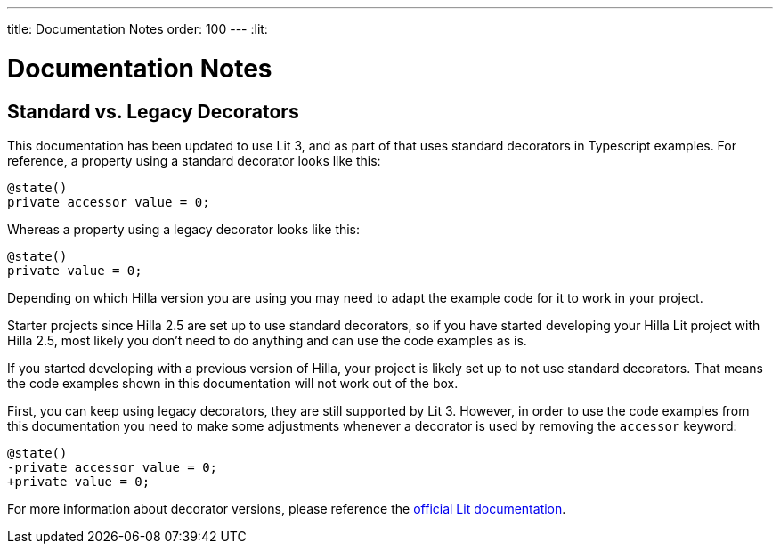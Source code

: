 ---
title: Documentation Notes
order: 100
---
:lit:

= Documentation Notes

== Standard vs. Legacy Decorators

This documentation has been updated to use Lit 3, and as part of that uses standard decorators in Typescript examples. For reference, a property using a standard decorator looks like this:

```ts
@state()
private accessor value = 0;
```

Whereas a property using a legacy decorator looks like this:

```ts
@state()
private value = 0;
```

Depending on which Hilla version you are using you may need to adapt the example code for it to work in your project.

Starter projects since Hilla 2.5 are set up to use standard decorators, so if you have started developing your Hilla Lit project with Hilla 2.5, most likely you don't need to do anything and can use the code examples as is.

If you started developing with a previous version of Hilla, your project is likely set up to not use standard decorators. That means the code examples shown in this documentation will not work out of the box.

First, you can keep using legacy decorators, they are still supported by Lit 3. However, in order to use the code examples from this documentation you need to make some adjustments whenever a decorator is used by removing the `accessor` keyword:

[source,diff]
----
@state()
-private accessor value = 0;
+private value = 0;
----

For more information about decorator versions, please reference the https://lit.dev/docs/components/decorators/#decorator-versions[official Lit documentation].